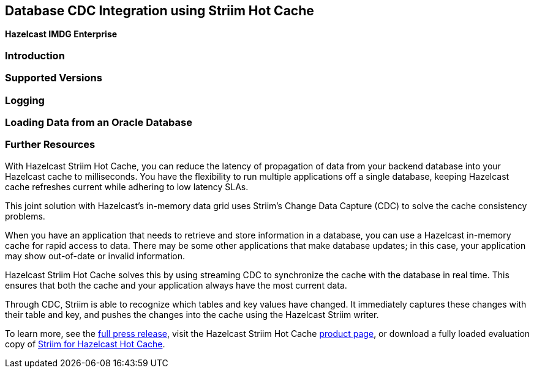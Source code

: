 [[hazelcast-striim-hot-cache]]
== Database CDC Integration using Striim Hot Cache

[blue]*Hazelcast IMDG Enterprise*

[[striim-cdc-introduction]]
=== Introduction

[[striim-cdc-supported-versions]]
=== Supported Versions

[[striim-cdc-logging]]
=== Logging

=== Loading Data from an Oracle Database


[[striim-cdc-resources]]
=== Further Resources






With Hazelcast Striim Hot Cache, you can reduce the latency of propagation
of data from your backend database into your Hazelcast cache to milliseconds.
You have the flexibility to run multiple applications off a single database,
keeping Hazelcast cache refreshes current while adhering to low latency SLAs.

This joint solution with Hazelcast's in-memory data grid uses Striim's
Change Data Capture (CDC) to solve the cache consistency problems.

When you have an application that needs to retrieve and store information in a database,
you can use a Hazelcast in-memory cache for rapid access to data.
There may be some other applications that make database updates; in this case,
your application may show out-of-date or invalid information.

Hazelcast Striim Hot Cache solves this by using streaming CDC to synchronize
the cache with the database in real time. This ensures that both the cache and
your application always have the most current data.

Through CDC, Striim is able to recognize which tables and key values have changed.
It immediately captures these changes with their table and key, and pushes the changes
into the cache using the Hazelcast Striim writer.

To learn more, see the link:http://www.striim.com/blog/newsroom/press/hazelcast-striim-hot-cache/[full press release^],
visit the Hazelcast Striim Hot Cache link:https://hazelcast.com/product-features/imdg-striim-hot-cache//[product page^],
or download a fully loaded evaluation copy of
link:http://www.striim.com/download-striim-for-hazelcast-hot-cache/[Striim for Hazelcast Hot Cache^].
